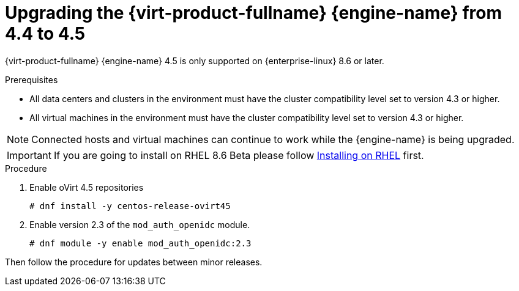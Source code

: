 :_content-type: PROCEDURE
[id="Upgrading_the_Manager_to_4-5_{context}"]
= Upgrading the {virt-product-fullname} {engine-name} from 4.4 to 4.5

// Included in:
// Upgrade Guide

ifndef::SHE_upgrade[]
{virt-product-fullname} {engine-name} 4.5 is only supported on {enterprise-linux} 8.6 or later.
endif::SHE_upgrade[]

.Prerequisites

* All data centers and clusters in the environment must have the cluster compatibility level set to version 4.3 or higher.
* All virtual machines in the environment must have the cluster compatibility level set to version 4.3 or higher.

[NOTE]
====
Connected hosts and virtual machines can continue to work while the {engine-name} is being upgraded.
====

[IMPORTANT]
====
If you are going to install on RHEL 8.6 Beta please follow link:/download/install_on_rhel.html[Installing on RHEL] first.
====


.Procedure

. Enable oVirt 4.5 repositories
+
[source,terminal,subs="normal"]
----
# dnf install -y centos-release-ovirt45
----
+
. Enable version 2.3 of the `mod_auth_openidc` module.
+
[source,terminal,subs="normal"]
----
# dnf module -y enable mod_auth_openidc:2.3
----

Then follow the procedure for updates between minor releases.
